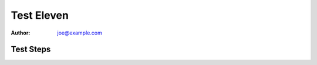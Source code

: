 Test Eleven
***********

:author: joe@example.com

Test Steps
==========

.. test_action::
   :step: Do this.
   :result: And this should happen.

